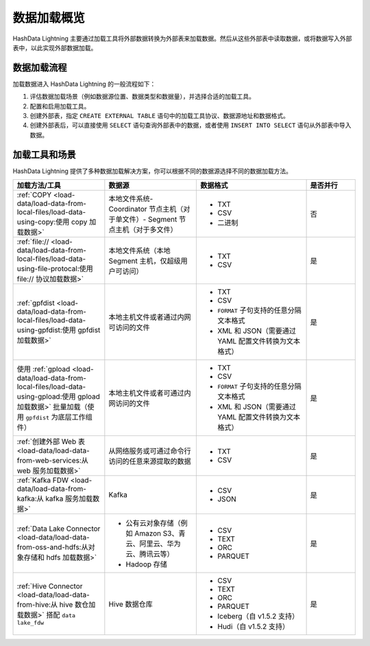 数据加载概览
============

HashData Lightning 主要通过加载工具将外部数据转换为外部表来加载数据。然后从这些外部表中读取数据，或将数据写入外部表中，以此实现外部数据加载。

数据加载流程
------------

加载数据进入 HashData Lightning 的一般流程如下：

1. 评估数据加载场景（例如数据源位置、数据类型和数据量），并选择合适的加载工具。
2. 配置和启用加载工具。
3. 创建外部表，指定 ``CREATE EXTERNAL TABLE`` 语句中的加载工具协议、数据源地址和数据格式。
4. 创建外部表后，可以直接使用 ``SELECT`` 语句查询外部表中的数据，或者使用 ``INSERT INTO SELECT`` 语句从外部表中导入数据。

加载工具和场景
--------------

HashData Lightning
提供了多种数据加载解决方案，你可以根据不同的数据源选择不同的数据加载方法。

.. list-table::
   :header-rows: 1
   :align: left
   :widths: 15 15 18 8

   * - 加载方法/工具
     - 数据源
     - 数据格式
     - 是否并行
   * - :ref:`COPY <load-data/load-data-from-local-files/load-data-using-copy:使用 copy 加载数据>`
     - 本地文件系统- Coordinator 节点主机（对于单文件）- Segment 节点主机（对于多文件）
     - - TXT
       - CSV
       - 二进制
     - 否
   * - :ref:`file:// <load-data/load-data-from-local-files/load-data-using-file-protocal:使用 file:// 协议加载数据>`
     - 本地文件系统（本地 Segment 主机，仅超级用户可访问）
     - - TXT
       - CSV
     - 是
   * - :ref:`gpfdist <load-data/load-data-from-local-files/load-data-using-gpfdist:使用 gpfdist 加载数据>`
     - 本地主机文件或者通过内网可访问的文件
     - - TXT
       - CSV
       - ``FORMAT`` 子句支持的任意分隔文本格式
       - XML 和 JSON（需要通过 YAML 配置文件转换为文本格式）
     - 是
   * - 使用 :ref:`gpload <load-data/load-data-from-local-files/load-data-using-gpload:使用 gpload 加载数据>` 批量加载（使用 ``gpfdist`` 为底层工作组件）
     - 本地主机文件或者可通过内网访问的文件
     - - TXT
       - CSV
       - ``FORMAT`` 子句支持的任意分隔文本格式
       - XML 和 JSON（需要通过 YAML 配置文件转换为文本格式）
     - 是
   * - :ref:`创建外部 Web 表 <load-data/load-data-from-web-services:从 web 服务加载数据>`
     - 从网络服务或可通过命令行访问的任意来源提取的数据
     - - TXT
       - CSV
     - 是
   * - :ref:`Kafka FDW <load-data/load-data-from-kafka:从 kafka 服务加载数据>`
     - Kafka
     - - CSV
       - JSON
     - 是
   * - :ref:`Data Lake Connector <load-data/load-data-from-oss-and-hdfs:从对象存储和 hdfs 加载数据>`
     - - 公有云对象存储（例如 Amazon S3、青云、阿里云、华为云、腾讯云等）
       - Hadoop 存储
     - - CSV
       - TEXT
       - ORC
       - PARQUET
     - 是
   * - :ref:`Hive Connector <load-data/load-data-from-hive:从 hive 数仓加载数据>` 搭配 ``data lake_fdw``
     - Hive 数据仓库
     - - CSV
       - TEXT
       - ORC
       - PARQUET
       - Iceberg（自 v1.5.2 支持）
       - Hudi（自 v1.5.2 支持）
     - 是

